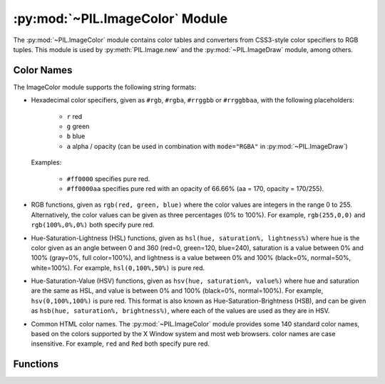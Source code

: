 .. py:module:: PIL.ImageColor
.. py:currentmodule:: PIL.ImageColor

:py:mod:`~PIL.ImageColor` Module
================================

The :py:mod:`~PIL.ImageColor` module contains color tables and converters from
CSS3-style color specifiers to RGB tuples. This module is used by
:py:meth:`PIL.Image.new` and the :py:mod:`~PIL.ImageDraw` module, among
others.

.. _color-names:

Color Names
-----------

The ImageColor module supports the following string formats:

* Hexadecimal color specifiers, given as ``#rgb``, ``#rgba``, ``#rrggbb`` or
  ``#rrggbbaa``, with the following placeholders:

    - ``r`` red
    - ``g`` green
    - ``b`` blue
    - ``a`` alpha / opacity (can be used in combination with ``mode="RGBA"`` in
      :py:mod:`~PIL.ImageDraw`)

  Examples:

    - ``#ff0000`` specifies pure red.
    - ``#ff0000aa`` specifies pure red with an opacity of 66.66% (aa = 170, opacity =
      170/255).


* RGB functions, given as ``rgb(red, green, blue)`` where the color values are
  integers in the range 0 to 255. Alternatively, the color values can be given
  as three percentages (0% to 100%). For example, ``rgb(255,0,0)`` and
  ``rgb(100%,0%,0%)`` both specify pure red.

* Hue-Saturation-Lightness (HSL) functions, given as ``hsl(hue, saturation%,
  lightness%)`` where hue is the color given as an angle between 0 and 360
  (red=0, green=120, blue=240), saturation is a value between 0% and 100%
  (gray=0%, full color=100%), and lightness is a value between 0% and 100%
  (black=0%, normal=50%, white=100%). For example, ``hsl(0,100%,50%)`` is pure
  red.

* Hue-Saturation-Value (HSV) functions, given as ``hsv(hue, saturation%,
  value%)`` where hue and saturation are the same as HSL, and value is between
  0% and 100% (black=0%, normal=100%). For example, ``hsv(0,100%,100%)`` is
  pure red. This format is also known as Hue-Saturation-Brightness (HSB), and
  can be given as ``hsb(hue, saturation%, brightness%)``, where each of the
  values are used as they are in HSV.

* Common HTML color names. The :py:mod:`~PIL.ImageColor` module provides some
  140 standard color names, based on the colors supported by the X Window
  system and most web browsers. color names are case insensitive. For example,
  ``red`` and ``Red`` both specify pure red.

Functions
---------

.. py:method:: getrgb(color)

    Convert a color string to an RGB tuple. If the string cannot be parsed,
    this function raises a :py:exc:`ValueError` exception.

    .. versionadded:: 1.1.4

.. py:method:: getcolor(color, mode)

    Same as :py:func:`~PIL.ImageColor.getrgb`, but converts the RGB value to a
    greyscale value if the mode is not color or a palette image. If the string
    cannot be parsed, this function raises a :py:exc:`ValueError` exception.

    .. versionadded:: 1.1.4
